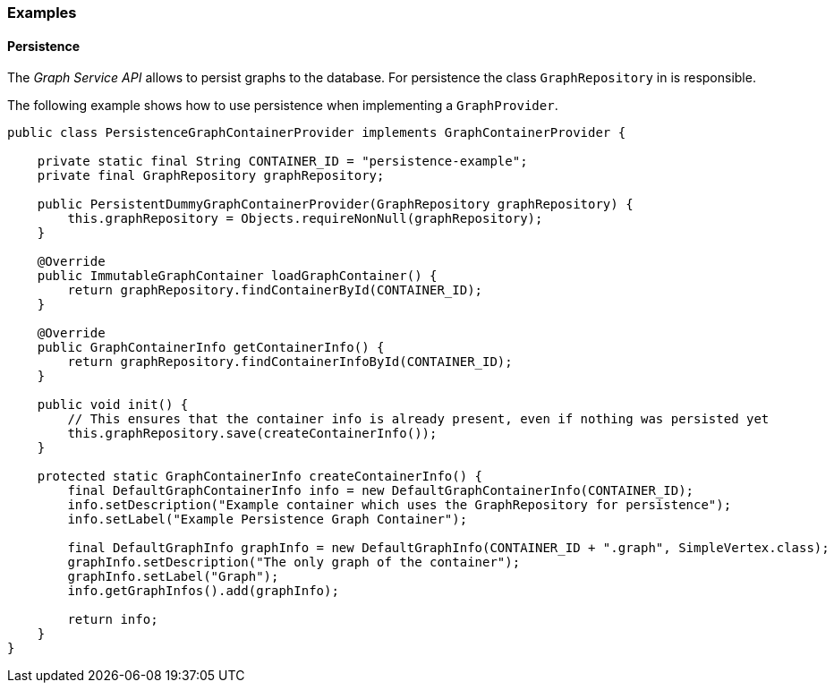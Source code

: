 // Allow image rendering
:imagesdir: ../../images

=== Examples

==== Persistence

The _Graph Service API_ allows to persist graphs to the database.
For persistence the class `GraphRepository` in  is responsible.

The following example shows how to use persistence when implementing a `GraphProvider`.

[source,java]
----
public class PersistenceGraphContainerProvider implements GraphContainerProvider {

    private static final String CONTAINER_ID = "persistence-example";
    private final GraphRepository graphRepository;

    public PersistentDummyGraphContainerProvider(GraphRepository graphRepository) {
        this.graphRepository = Objects.requireNonNull(graphRepository);
    }

    @Override
    public ImmutableGraphContainer loadGraphContainer() {
        return graphRepository.findContainerById(CONTAINER_ID);
    }

    @Override
    public GraphContainerInfo getContainerInfo() {
        return graphRepository.findContainerInfoById(CONTAINER_ID);
    }

    public void init() {
        // This ensures that the container info is already present, even if nothing was persisted yet
        this.graphRepository.save(createContainerInfo());
    }

    protected static GraphContainerInfo createContainerInfo() {
        final DefaultGraphContainerInfo info = new DefaultGraphContainerInfo(CONTAINER_ID);
        info.setDescription("Example container which uses the GraphRepository for persistence");
        info.setLabel("Example Persistence Graph Container");

        final DefaultGraphInfo graphInfo = new DefaultGraphInfo(CONTAINER_ID + ".graph", SimpleVertex.class);
        graphInfo.setDescription("The only graph of the container");
        graphInfo.setLabel("Graph");
        info.getGraphInfos().add(graphInfo);

        return info;
    }
}
----
